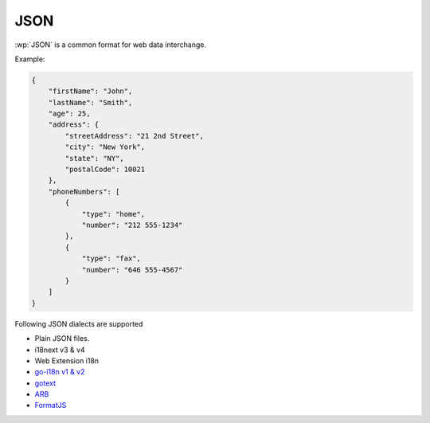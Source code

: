 JSON
====

.. versionadded:: 1.9.0

:wp:`JSON` is a common format for web data interchange.

Example:

.. code-block:: json

   {
       "firstName": "John",
       "lastName": "Smith",
       "age": 25,
       "address": {
           "streetAddress": "21 2nd Street",
           "city": "New York",
           "state": "NY",
           "postalCode": 10021
       },
       "phoneNumbers": [
           {
               "type": "home",
               "number": "212 555-1234"
           },
           {
               "type": "fax",
               "number": "646 555-4567"
           }
       ]
   }

Following JSON dialects are supported

* Plain JSON files.
* i18next v3 & v4
* Web Extension i18n
* `go-i18n v1 & v2 <https://github.com/nicksnyder/go-i18n>`_
* `gotext <https://pkg.go.dev/golang.org/x/text/cmd/gotext>`_
* `ARB <https://github.com/google/app-resource-bundle/wiki/ApplicationResourceBundleSpecification>`_
* `FormatJS <https://formatjs.io/docs/getting-started/message-extraction/>`_
